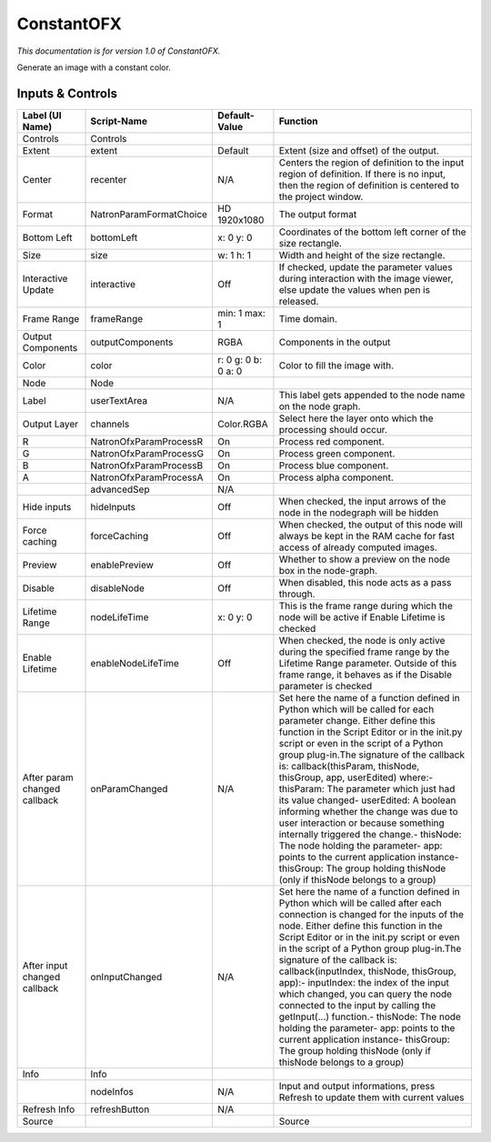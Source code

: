 ConstantOFX
===========

.. figure:: net.sf.openfx.ConstantPlugin.png
   :alt: 

*This documentation is for version 1.0 of ConstantOFX.*

Generate an image with a constant color.

Inputs & Controls
-----------------

+--------------------------------+---------------------------+-----------------------+-----------------------------------------------------------------------------------------------------------------------------------------------------------------------------------------------------------------------------------------------------------------------------------------------------------------------------------------------------------------------------------------------------------------------------------------------------------------------------------------------------------------------------------------------------------------------------------------------------------------------------------------------------------------------------------------------------------+
| Label (UI Name)                | Script-Name               | Default-Value         | Function                                                                                                                                                                                                                                                                                                                                                                                                                                                                                                                                                                                                                                                                                                  |
+================================+===========================+=======================+===========================================================================================================================================================================================================================================================================================================================================================================================================================================================================================================================================================================================================================================================================================================+
| Controls                       | Controls                  |                       |                                                                                                                                                                                                                                                                                                                                                                                                                                                                                                                                                                                                                                                                                                           |
+--------------------------------+---------------------------+-----------------------+-----------------------------------------------------------------------------------------------------------------------------------------------------------------------------------------------------------------------------------------------------------------------------------------------------------------------------------------------------------------------------------------------------------------------------------------------------------------------------------------------------------------------------------------------------------------------------------------------------------------------------------------------------------------------------------------------------------+
| Extent                         | extent                    | Default               | Extent (size and offset) of the output.                                                                                                                                                                                                                                                                                                                                                                                                                                                                                                                                                                                                                                                                   |
+--------------------------------+---------------------------+-----------------------+-----------------------------------------------------------------------------------------------------------------------------------------------------------------------------------------------------------------------------------------------------------------------------------------------------------------------------------------------------------------------------------------------------------------------------------------------------------------------------------------------------------------------------------------------------------------------------------------------------------------------------------------------------------------------------------------------------------+
| Center                         | recenter                  | N/A                   | Centers the region of definition to the input region of definition. If there is no input, then the region of definition is centered to the project window.                                                                                                                                                                                                                                                                                                                                                                                                                                                                                                                                                |
+--------------------------------+---------------------------+-----------------------+-----------------------------------------------------------------------------------------------------------------------------------------------------------------------------------------------------------------------------------------------------------------------------------------------------------------------------------------------------------------------------------------------------------------------------------------------------------------------------------------------------------------------------------------------------------------------------------------------------------------------------------------------------------------------------------------------------------+
| Format                         | NatronParamFormatChoice   | HD 1920x1080          | The output format                                                                                                                                                                                                                                                                                                                                                                                                                                                                                                                                                                                                                                                                                         |
+--------------------------------+---------------------------+-----------------------+-----------------------------------------------------------------------------------------------------------------------------------------------------------------------------------------------------------------------------------------------------------------------------------------------------------------------------------------------------------------------------------------------------------------------------------------------------------------------------------------------------------------------------------------------------------------------------------------------------------------------------------------------------------------------------------------------------------+
| Bottom Left                    | bottomLeft                | x: 0 y: 0             | Coordinates of the bottom left corner of the size rectangle.                                                                                                                                                                                                                                                                                                                                                                                                                                                                                                                                                                                                                                              |
+--------------------------------+---------------------------+-----------------------+-----------------------------------------------------------------------------------------------------------------------------------------------------------------------------------------------------------------------------------------------------------------------------------------------------------------------------------------------------------------------------------------------------------------------------------------------------------------------------------------------------------------------------------------------------------------------------------------------------------------------------------------------------------------------------------------------------------+
| Size                           | size                      | w: 1 h: 1             | Width and height of the size rectangle.                                                                                                                                                                                                                                                                                                                                                                                                                                                                                                                                                                                                                                                                   |
+--------------------------------+---------------------------+-----------------------+-----------------------------------------------------------------------------------------------------------------------------------------------------------------------------------------------------------------------------------------------------------------------------------------------------------------------------------------------------------------------------------------------------------------------------------------------------------------------------------------------------------------------------------------------------------------------------------------------------------------------------------------------------------------------------------------------------------+
| Interactive Update             | interactive               | Off                   | If checked, update the parameter values during interaction with the image viewer, else update the values when pen is released.                                                                                                                                                                                                                                                                                                                                                                                                                                                                                                                                                                            |
+--------------------------------+---------------------------+-----------------------+-----------------------------------------------------------------------------------------------------------------------------------------------------------------------------------------------------------------------------------------------------------------------------------------------------------------------------------------------------------------------------------------------------------------------------------------------------------------------------------------------------------------------------------------------------------------------------------------------------------------------------------------------------------------------------------------------------------+
| Frame Range                    | frameRange                | min: 1 max: 1         | Time domain.                                                                                                                                                                                                                                                                                                                                                                                                                                                                                                                                                                                                                                                                                              |
+--------------------------------+---------------------------+-----------------------+-----------------------------------------------------------------------------------------------------------------------------------------------------------------------------------------------------------------------------------------------------------------------------------------------------------------------------------------------------------------------------------------------------------------------------------------------------------------------------------------------------------------------------------------------------------------------------------------------------------------------------------------------------------------------------------------------------------+
| Output Components              | outputComponents          | RGBA                  | Components in the output                                                                                                                                                                                                                                                                                                                                                                                                                                                                                                                                                                                                                                                                                  |
+--------------------------------+---------------------------+-----------------------+-----------------------------------------------------------------------------------------------------------------------------------------------------------------------------------------------------------------------------------------------------------------------------------------------------------------------------------------------------------------------------------------------------------------------------------------------------------------------------------------------------------------------------------------------------------------------------------------------------------------------------------------------------------------------------------------------------------+
| Color                          | color                     | r: 0 g: 0 b: 0 a: 0   | Color to fill the image with.                                                                                                                                                                                                                                                                                                                                                                                                                                                                                                                                                                                                                                                                             |
+--------------------------------+---------------------------+-----------------------+-----------------------------------------------------------------------------------------------------------------------------------------------------------------------------------------------------------------------------------------------------------------------------------------------------------------------------------------------------------------------------------------------------------------------------------------------------------------------------------------------------------------------------------------------------------------------------------------------------------------------------------------------------------------------------------------------------------+
| Node                           | Node                      |                       |                                                                                                                                                                                                                                                                                                                                                                                                                                                                                                                                                                                                                                                                                                           |
+--------------------------------+---------------------------+-----------------------+-----------------------------------------------------------------------------------------------------------------------------------------------------------------------------------------------------------------------------------------------------------------------------------------------------------------------------------------------------------------------------------------------------------------------------------------------------------------------------------------------------------------------------------------------------------------------------------------------------------------------------------------------------------------------------------------------------------+
| Label                          | userTextArea              | N/A                   | This label gets appended to the node name on the node graph.                                                                                                                                                                                                                                                                                                                                                                                                                                                                                                                                                                                                                                              |
+--------------------------------+---------------------------+-----------------------+-----------------------------------------------------------------------------------------------------------------------------------------------------------------------------------------------------------------------------------------------------------------------------------------------------------------------------------------------------------------------------------------------------------------------------------------------------------------------------------------------------------------------------------------------------------------------------------------------------------------------------------------------------------------------------------------------------------+
| Output Layer                   | channels                  | Color.RGBA            | Select here the layer onto which the processing should occur.                                                                                                                                                                                                                                                                                                                                                                                                                                                                                                                                                                                                                                             |
+--------------------------------+---------------------------+-----------------------+-----------------------------------------------------------------------------------------------------------------------------------------------------------------------------------------------------------------------------------------------------------------------------------------------------------------------------------------------------------------------------------------------------------------------------------------------------------------------------------------------------------------------------------------------------------------------------------------------------------------------------------------------------------------------------------------------------------+
| R                              | NatronOfxParamProcessR    | On                    | Process red component.                                                                                                                                                                                                                                                                                                                                                                                                                                                                                                                                                                                                                                                                                    |
+--------------------------------+---------------------------+-----------------------+-----------------------------------------------------------------------------------------------------------------------------------------------------------------------------------------------------------------------------------------------------------------------------------------------------------------------------------------------------------------------------------------------------------------------------------------------------------------------------------------------------------------------------------------------------------------------------------------------------------------------------------------------------------------------------------------------------------+
| G                              | NatronOfxParamProcessG    | On                    | Process green component.                                                                                                                                                                                                                                                                                                                                                                                                                                                                                                                                                                                                                                                                                  |
+--------------------------------+---------------------------+-----------------------+-----------------------------------------------------------------------------------------------------------------------------------------------------------------------------------------------------------------------------------------------------------------------------------------------------------------------------------------------------------------------------------------------------------------------------------------------------------------------------------------------------------------------------------------------------------------------------------------------------------------------------------------------------------------------------------------------------------+
| B                              | NatronOfxParamProcessB    | On                    | Process blue component.                                                                                                                                                                                                                                                                                                                                                                                                                                                                                                                                                                                                                                                                                   |
+--------------------------------+---------------------------+-----------------------+-----------------------------------------------------------------------------------------------------------------------------------------------------------------------------------------------------------------------------------------------------------------------------------------------------------------------------------------------------------------------------------------------------------------------------------------------------------------------------------------------------------------------------------------------------------------------------------------------------------------------------------------------------------------------------------------------------------+
| A                              | NatronOfxParamProcessA    | On                    | Process alpha component.                                                                                                                                                                                                                                                                                                                                                                                                                                                                                                                                                                                                                                                                                  |
+--------------------------------+---------------------------+-----------------------+-----------------------------------------------------------------------------------------------------------------------------------------------------------------------------------------------------------------------------------------------------------------------------------------------------------------------------------------------------------------------------------------------------------------------------------------------------------------------------------------------------------------------------------------------------------------------------------------------------------------------------------------------------------------------------------------------------------+
|                                | advancedSep               | N/A                   |                                                                                                                                                                                                                                                                                                                                                                                                                                                                                                                                                                                                                                                                                                           |
+--------------------------------+---------------------------+-----------------------+-----------------------------------------------------------------------------------------------------------------------------------------------------------------------------------------------------------------------------------------------------------------------------------------------------------------------------------------------------------------------------------------------------------------------------------------------------------------------------------------------------------------------------------------------------------------------------------------------------------------------------------------------------------------------------------------------------------+
| Hide inputs                    | hideInputs                | Off                   | When checked, the input arrows of the node in the nodegraph will be hidden                                                                                                                                                                                                                                                                                                                                                                                                                                                                                                                                                                                                                                |
+--------------------------------+---------------------------+-----------------------+-----------------------------------------------------------------------------------------------------------------------------------------------------------------------------------------------------------------------------------------------------------------------------------------------------------------------------------------------------------------------------------------------------------------------------------------------------------------------------------------------------------------------------------------------------------------------------------------------------------------------------------------------------------------------------------------------------------+
| Force caching                  | forceCaching              | Off                   | When checked, the output of this node will always be kept in the RAM cache for fast access of already computed images.                                                                                                                                                                                                                                                                                                                                                                                                                                                                                                                                                                                    |
+--------------------------------+---------------------------+-----------------------+-----------------------------------------------------------------------------------------------------------------------------------------------------------------------------------------------------------------------------------------------------------------------------------------------------------------------------------------------------------------------------------------------------------------------------------------------------------------------------------------------------------------------------------------------------------------------------------------------------------------------------------------------------------------------------------------------------------+
| Preview                        | enablePreview             | Off                   | Whether to show a preview on the node box in the node-graph.                                                                                                                                                                                                                                                                                                                                                                                                                                                                                                                                                                                                                                              |
+--------------------------------+---------------------------+-----------------------+-----------------------------------------------------------------------------------------------------------------------------------------------------------------------------------------------------------------------------------------------------------------------------------------------------------------------------------------------------------------------------------------------------------------------------------------------------------------------------------------------------------------------------------------------------------------------------------------------------------------------------------------------------------------------------------------------------------+
| Disable                        | disableNode               | Off                   | When disabled, this node acts as a pass through.                                                                                                                                                                                                                                                                                                                                                                                                                                                                                                                                                                                                                                                          |
+--------------------------------+---------------------------+-----------------------+-----------------------------------------------------------------------------------------------------------------------------------------------------------------------------------------------------------------------------------------------------------------------------------------------------------------------------------------------------------------------------------------------------------------------------------------------------------------------------------------------------------------------------------------------------------------------------------------------------------------------------------------------------------------------------------------------------------+
| Lifetime Range                 | nodeLifeTime              | x: 0 y: 0             | This is the frame range during which the node will be active if Enable Lifetime is checked                                                                                                                                                                                                                                                                                                                                                                                                                                                                                                                                                                                                                |
+--------------------------------+---------------------------+-----------------------+-----------------------------------------------------------------------------------------------------------------------------------------------------------------------------------------------------------------------------------------------------------------------------------------------------------------------------------------------------------------------------------------------------------------------------------------------------------------------------------------------------------------------------------------------------------------------------------------------------------------------------------------------------------------------------------------------------------+
| Enable Lifetime                | enableNodeLifeTime        | Off                   | When checked, the node is only active during the specified frame range by the Lifetime Range parameter. Outside of this frame range, it behaves as if the Disable parameter is checked                                                                                                                                                                                                                                                                                                                                                                                                                                                                                                                    |
+--------------------------------+---------------------------+-----------------------+-----------------------------------------------------------------------------------------------------------------------------------------------------------------------------------------------------------------------------------------------------------------------------------------------------------------------------------------------------------------------------------------------------------------------------------------------------------------------------------------------------------------------------------------------------------------------------------------------------------------------------------------------------------------------------------------------------------+
| After param changed callback   | onParamChanged            | N/A                   | Set here the name of a function defined in Python which will be called for each parameter change. Either define this function in the Script Editor or in the init.py script or even in the script of a Python group plug-in.The signature of the callback is: callback(thisParam, thisNode, thisGroup, app, userEdited) where:- thisParam: The parameter which just had its value changed- userEdited: A boolean informing whether the change was due to user interaction or because something internally triggered the change.- thisNode: The node holding the parameter- app: points to the current application instance- thisGroup: The group holding thisNode (only if thisNode belongs to a group)   |
+--------------------------------+---------------------------+-----------------------+-----------------------------------------------------------------------------------------------------------------------------------------------------------------------------------------------------------------------------------------------------------------------------------------------------------------------------------------------------------------------------------------------------------------------------------------------------------------------------------------------------------------------------------------------------------------------------------------------------------------------------------------------------------------------------------------------------------+
| After input changed callback   | onInputChanged            | N/A                   | Set here the name of a function defined in Python which will be called after each connection is changed for the inputs of the node. Either define this function in the Script Editor or in the init.py script or even in the script of a Python group plug-in.The signature of the callback is: callback(inputIndex, thisNode, thisGroup, app):- inputIndex: the index of the input which changed, you can query the node connected to the input by calling the getInput(...) function.- thisNode: The node holding the parameter- app: points to the current application instance- thisGroup: The group holding thisNode (only if thisNode belongs to a group)                                           |
+--------------------------------+---------------------------+-----------------------+-----------------------------------------------------------------------------------------------------------------------------------------------------------------------------------------------------------------------------------------------------------------------------------------------------------------------------------------------------------------------------------------------------------------------------------------------------------------------------------------------------------------------------------------------------------------------------------------------------------------------------------------------------------------------------------------------------------+
| Info                           | Info                      |                       |                                                                                                                                                                                                                                                                                                                                                                                                                                                                                                                                                                                                                                                                                                           |
+--------------------------------+---------------------------+-----------------------+-----------------------------------------------------------------------------------------------------------------------------------------------------------------------------------------------------------------------------------------------------------------------------------------------------------------------------------------------------------------------------------------------------------------------------------------------------------------------------------------------------------------------------------------------------------------------------------------------------------------------------------------------------------------------------------------------------------+
|                                | nodeInfos                 | N/A                   | Input and output informations, press Refresh to update them with current values                                                                                                                                                                                                                                                                                                                                                                                                                                                                                                                                                                                                                           |
+--------------------------------+---------------------------+-----------------------+-----------------------------------------------------------------------------------------------------------------------------------------------------------------------------------------------------------------------------------------------------------------------------------------------------------------------------------------------------------------------------------------------------------------------------------------------------------------------------------------------------------------------------------------------------------------------------------------------------------------------------------------------------------------------------------------------------------+
| Refresh Info                   | refreshButton             | N/A                   |                                                                                                                                                                                                                                                                                                                                                                                                                                                                                                                                                                                                                                                                                                           |
+--------------------------------+---------------------------+-----------------------+-----------------------------------------------------------------------------------------------------------------------------------------------------------------------------------------------------------------------------------------------------------------------------------------------------------------------------------------------------------------------------------------------------------------------------------------------------------------------------------------------------------------------------------------------------------------------------------------------------------------------------------------------------------------------------------------------------------+
| Source                         |                           |                       | Source                                                                                                                                                                                                                                                                                                                                                                                                                                                                                                                                                                                                                                                                                                    |
+--------------------------------+---------------------------+-----------------------+-----------------------------------------------------------------------------------------------------------------------------------------------------------------------------------------------------------------------------------------------------------------------------------------------------------------------------------------------------------------------------------------------------------------------------------------------------------------------------------------------------------------------------------------------------------------------------------------------------------------------------------------------------------------------------------------------------------+
